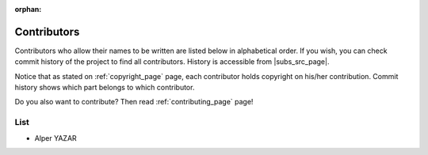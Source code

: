 :orphan:

.. _contributors_page:

Contributors
============

Contributors who allow their names to be written are listed below
in alphabetical order. If you wish, you can check commit history of
the project to find all contributors. History is accessible from
|subs_src_page|.

Notice that as stated on :ref:`copyright_page` page, each contributor holds
copyright on his/her contribution. Commit history shows which part belongs to
which contributor.

Do you also want to contribute? Then read :ref:`contributing_page` page!

List
----

* Alper YAZAR
